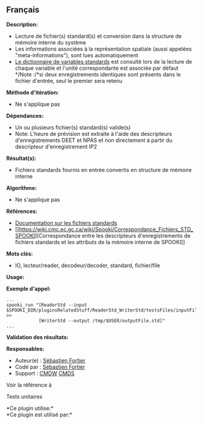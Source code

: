 ** Français















*Description:*

- Lecture de fichier(s) standard(s) et conversion dans la structure de
  mémoire interne du système\\
- Les informations associées à la représentation spatiale (aussi
  appelées "meta-informations"), sont lues automatiquement\\
- [[https://wiki.cmc.ec.gc.ca/wiki/Spooki/RelationsSpookiFSTD][Le
  dictionnaire de variables standards]] est consulté lors de la lecture
  de chaque variable et l'unité correspondante est associée par défaut\\
  */Note :/*si deux enregistrements identiques sont présents dans le
  fichier d'entrée, seul le premier sera retenu

*Méthode d'itération:*

- Ne s'applique pas

*Dépendances:*

- Un ou plusieurs fichier(s) standard(s) valide(s)
- Note: L'heure de prévision est extraite à l'aide des descripteurs
  d'enregistrements DEET et NPAS et non directement à partir du
  descripteur d'enregistrement IP2

*Résultat(s):*

- Fichiers standards fournis en entrée convertis en structure de mémoire
  interne

*Algorithme:*

- Ne s'applique pas

*Références:*

- [[https://wiki.cmc.ec.gc.ca/images/8/8c/Spooki_-_An_Introduction_to_RPN_Standard_files.pdf][Documentation
  sur les fichiers standards]]
- [[https://wiki.cmc.ec.gc.ca/wiki/Spooki/Correspondance_Fichiers_STD_SPOOKI][Correspondance
  entre les descripteurs d'enregistrements de fichiers standards et les
  attributs de la mémoire interne de SPOOKI]]

*Mots clés:*

- IO, lecteur/reader, decodeur/decoder, standard, fichier/file

*Usage:*

*Exemple d'appel:* 

#+begin_example
      ...
      spooki_run "[ReaderStd --input $SPOOKI_DIR/pluginsRelatedStuff/ReaderStd_WriterStd/testsFiles/inputFile.std] >>
                  [WriterStd --output /tmp/$USER/outputFile.std]"
      ...
#+end_example

*Validation des résultats:*

*Responsables:*

- Auteur(e) : [[https://wiki.cmc.ec.gc.ca/wiki/User:Fortiers][Sébastien
  Fortier]]
- Codé par : [[https://wiki.cmc.ec.gc.ca/wiki/User:Fortiers][Sébastien
  Fortier]]
- Support : [[https://wiki.cmc.ec.gc.ca/wiki/CMDW][CMDW]]
  [[https://wiki.cmc.ec.gc.ca/wiki/CMDS][CMDS]]

Voir la référence à 


Tests unitaires



*Ce plugin utilise:*\\

*Ce plugin est utilisé par:*\\



  

